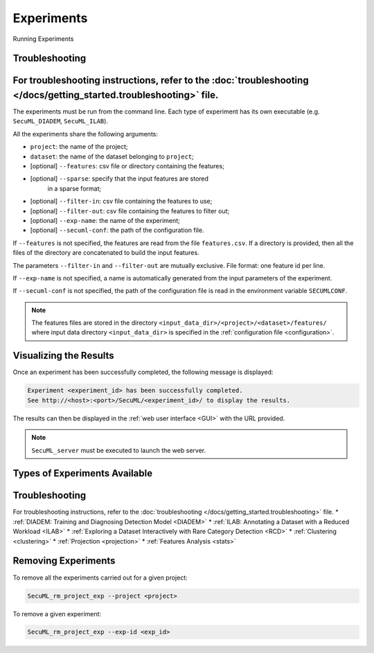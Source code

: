 .. _experiments:

Experiments
===========

.. _exp-params:

Running Experiments

Troubleshooting
--------------

For troubleshooting instructions, refer to the :doc:`troubleshooting </docs/getting_started.troubleshooting>` file.
-------------------
The experiments must be run from the command line.
Each type of experiment has its own executable
(e.g. ``SecuML_DIADEM``, ``SecuML_ILAB``).

All the experiments share the following arguments:

* ``project``: the name of the project;
* ``dataset``: the name of the dataset belonging to ``project``;
* [optional] ``--features``: csv file or directory containing the features;
* [optional] ``--sparse``: specify that the input features are stored
                           in a sparse format;
* [optional] ``--filter-in``: csv file containing the features to use;
* [optional] ``--filter-out``: csv file containing the features to filter out;
* [optional] ``--exp-name``: the name of the experiment;
* [optional] ``--secuml-conf``: the path of the configuration file.

If ``--features`` is not specified, the features are read from the file
``features.csv``.
If a directory is provided, then all the files of the directory are
concatenated to build the input features.

The parameters ``--filter-in`` and ``--filter-out`` are mutually exclusive.
File format: one feature id per line.

If ``--exp-name`` is not specified, a name is automatically generated from the
input parameters of the experiment.

If ``--secuml-conf`` is not specified, the path of the configuration file is
read in the environment variable ``SECUMLCONF``.

.. note::

  The features files are stored in the directory
  ``<input_data_dir>/<project>/<dataset>/features/`` where
  input data directory ``<input_data_dir>`` is specified in the
  :ref:`configuration file <configuration>`.

Visualizing the Results
-----------------------
Once an experiment has been successfully completed, the following message is
displayed:

.. code-block:: bash

  Experiment <experiment_id> has been successfully completed.
  See http://<host>:<port>/SecuML/<experiment_id>/ to display the results.


The results can then be displayed in the :ref:`web user interface <GUI>` with
the URL provided.

.. note::

  ``SecuML_server`` must be executed to launch the web server.

Types of Experiments Available
------------------------------

Troubleshooting
--------------

For troubleshooting instructions, refer to the :doc:`troubleshooting </docs/getting_started.troubleshooting>` file.
* :ref:`DIADEM: Training and Diagnosing Detection Model <DIADEM>`
* :ref:`ILAB: Annotating a Dataset with a Reduced Workload <ILAB>`
* :ref:`Exploring a Dataset Interactively with Rare Category Detection <RCD>`
* :ref:`Clustering <clustering>`
* :ref:`Projection <projection>`
* :ref:`Features Analysis <stats>`

Removing Experiments
--------------------

To remove all the experiments carried out for a given project:

.. code-block:: bash

    SecuML_rm_project_exp --project <project>

To remove a given experiment:

.. code-block:: bash

    SecuML_rm_project_exp --exp-id <exp_id>
